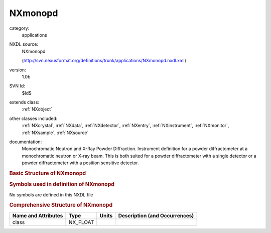 ..  _NXmonopd:

########
NXmonopd
########

.. index::  ! . NXDL applications; NXmonopd

category:
    applications

NXDL source:
    NXmonopd
    
    (http://svn.nexusformat.org/definitions/trunk/applications/NXmonopd.nxdl.xml)

version:
    1.0b

SVN Id:
    $Id$

extends class:
    :ref:`NXobject`

other classes included:
    :ref:`NXcrystal`, :ref:`NXdata`, :ref:`NXdetector`, :ref:`NXentry`, :ref:`NXinstrument`, :ref:`NXmonitor`, :ref:`NXsample`, :ref:`NXsource`

documentation:
    Monochromatic Neutron and X-Ray Powder Diffraction. Instrument definition for a powder
    diffractometer at a monochromatic neutron or X-ray beam. This is both suited for a powder
    diffractometer with a single detector or a powder diffractometer with a position sensitive
    detector.
    


.. rubric:: Basic Structure of **NXmonopd**

.. code-block:: text
    :linenos:
    
    NXmonopd (application definition, version 1.0b)
      (overlays NXentry)
      entry:NXentry
        definition:NX_CHAR
        start_time:NX_DATE_TIME
        title:NX_CHAR
        NXdata
          data --> /NXentry/NXinstrument/NXdetector/data
          polar_angle --> /NXentry/NXinstrument/NXdetector/polar_angle
        NXinstrument
          NXcrystal
            wavelength:NX_FLOAT[i]
          NXdetector
            data:NX_INT[ndet]
            polar_angle:NX_FLOAT[ndet]
          NXsource
            name:NX_CHAR
            probe:NX_CHAR
            type:NX_CHAR
        NXmonitor
          integral:NX_FLOAT
          mode:NX_CHAR
          preset:NX_FLOAT
        NXsample
          name:NX_CHAR
          rotation_angle:NX_FLOAT
    

.. rubric:: Symbols used in definition of **NXmonopd**

No symbols are defined in this NXDL file





.. rubric:: Comprehensive Structure of **NXmonopd**

+---------------------+----------+-------+-------------------------------+
| Name and Attributes | Type     | Units | Description (and Occurrences) |
+=====================+==========+=======+===============================+
| class               | NX_FLOAT | ..    | ..                            |
+---------------------+----------+-------+-------------------------------+
